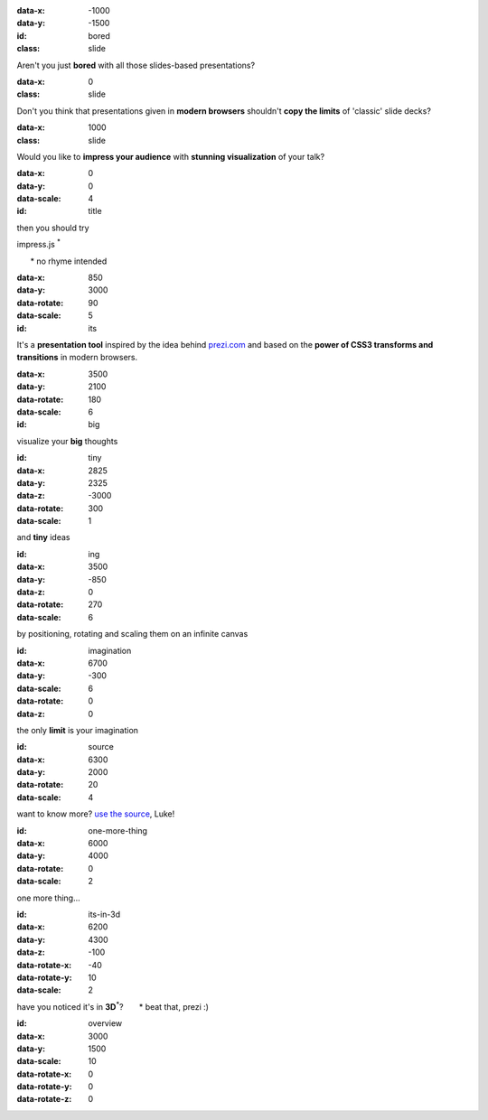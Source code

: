 .. title:: impress example | jmpress.js | rst2html5slides
.. meta::
    :viewport: width=device-width, maximum-scale=1.0, initial-scale=1.0, user-scalable=yes

.. presentation::
    :deck-selector: div#jmpress
    :slide-selector: div.step


:data-x: -1000
:data-y: -1500
:id: bored
:class: slide

Aren't you just **bored** with all those slides-based presentations?


:data-x: 0
:class: slide

Don't you think that presentations given in **modern browsers** shouldn't
**copy the limits** of 'classic' slide decks?


:data-x: 1000
:class: slide

Would you like to **impress your audience** with
**stunning visualization** of your talk?


:data-x: 0
:data-y: 0
:data-scale: 4
:id: title

.. role:: try
.. role:: footnote
.. role:: title

:try:`then you should try`

:title:`impress.js` :sup:`*`

:footnote:`* no rhyme intended`


:data-x: 850
:data-y: 3000
:data-rotate: 90
:data-scale: 5
:id: its

It's a **presentation tool**
inspired by the idea behind `prezi.com <http://prezi.com>`_
and based on the **power of CSS3 transforms and transitions** in modern browsers.


:data-x: 3500
:data-y: 2100
:data-rotate: 180
:data-scale: 6
:id: big

.. role:: thoughts

visualize your **big** :thoughts:`thoughts`


:id: tiny
:data-x: 2825
:data-y: 2325
:data-z: -3000
:data-rotate: 300
:data-scale: 1

and **tiny** ideas


:id: ing
:data-x: 3500
:data-y: -850
:data-z: 0
:data-rotate: 270
:data-scale: 6

.. role:: positioning
.. role:: rotating
.. role:: scaling

by :positioning:`positioning`, :rotating:`rotating` and :scaling:`scaling`
them on an infinite canvas


:id: imagination
:data-x: 6700
:data-y: -300
:data-scale: 6
:data-rotate: 0
:data-z: 0

.. role:: imagination

the only **limit** is your :imagination:`imagination`


:id: source
:data-x: 6300
:data-y: 2000
:data-rotate: 20
:data-scale: 4

want to know more?
`use the source <http://github.com/bartaz/impress.js>`_, Luke!


:id: one-more-thing
:data-x: 6000
:data-y: 4000
:data-rotate: 0
:data-scale: 2

one more thing...


:id: its-in-3d
:data-x: 6200
:data-y: 4300
:data-z: -100
:data-rotate-x: -40
:data-rotate-y: 10
:data-scale: 2

.. role:: have
.. role:: you
.. role:: noticed
.. role:: its
.. role:: in
.. role:: footnote

:have:`have` :you:`you` :noticed:`noticed` :its:`it's` in **3D**:sup:`*`?
:footnote:`* beat that, prezi :)`


:id: overview
:data-x: 3000
:data-y: 1500
:data-scale: 10
:data-rotate-x: 0
:data-rotate-y: 0
:data-rotate-z: 0

.. empty slide
